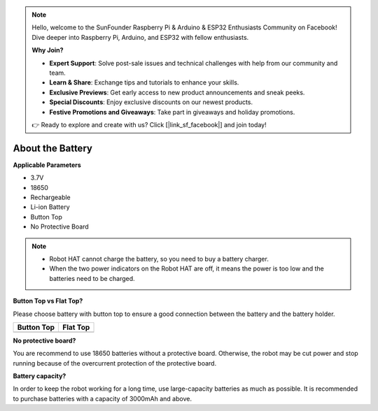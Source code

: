 .. note::

    Hello, welcome to the SunFounder Raspberry Pi & Arduino & ESP32 Enthusiasts Community on Facebook! Dive deeper into Raspberry Pi, Arduino, and ESP32 with fellow enthusiasts.

    **Why Join?**

    - **Expert Support**: Solve post-sale issues and technical challenges with help from our community and team.
    - **Learn & Share**: Exchange tips and tutorials to enhance your skills.
    - **Exclusive Previews**: Get early access to new product announcements and sneak peeks.
    - **Special Discounts**: Enjoy exclusive discounts on our newest products.
    - **Festive Promotions and Giveaways**: Take part in giveaways and holiday promotions.

    👉 Ready to explore and create with us? Click [|link_sf_facebook|] and join today!

.. _battery:

About the Battery
========================

**Applicable Parameters**

- 3.7V
- 18650
- Rechargeable
- Li-ion Battery
- Button Top
- No Protective Board

.. note::
    * Robot HAT cannot charge the battery, so you need to buy a battery charger.
    * When the two power indicators on the Robot HAT are off, it means the power is too low and the batteries need to be charged.

**Button Top vs Flat Top?**

Please choose battery with button top to ensure a good connection between the battery and the battery holder.

.. list-table:: 
   :header-rows: 1

   * - Button Top
     - Flat Top
   * - .. image:: img/battery.png
     - .. image:: img/18650.PNG


**No protective board?**

You are recommend to use 18650 batteries without a protective board. Otherwise, the robot may be cut power and stop running because of the overcurrent protection of the protective board. 

**Battery capacity?**

In order to keep the robot working for a long time, use large-capacity batteries as much as possible. It is recommended to purchase batteries with a capacity of 3000mAh and above.

